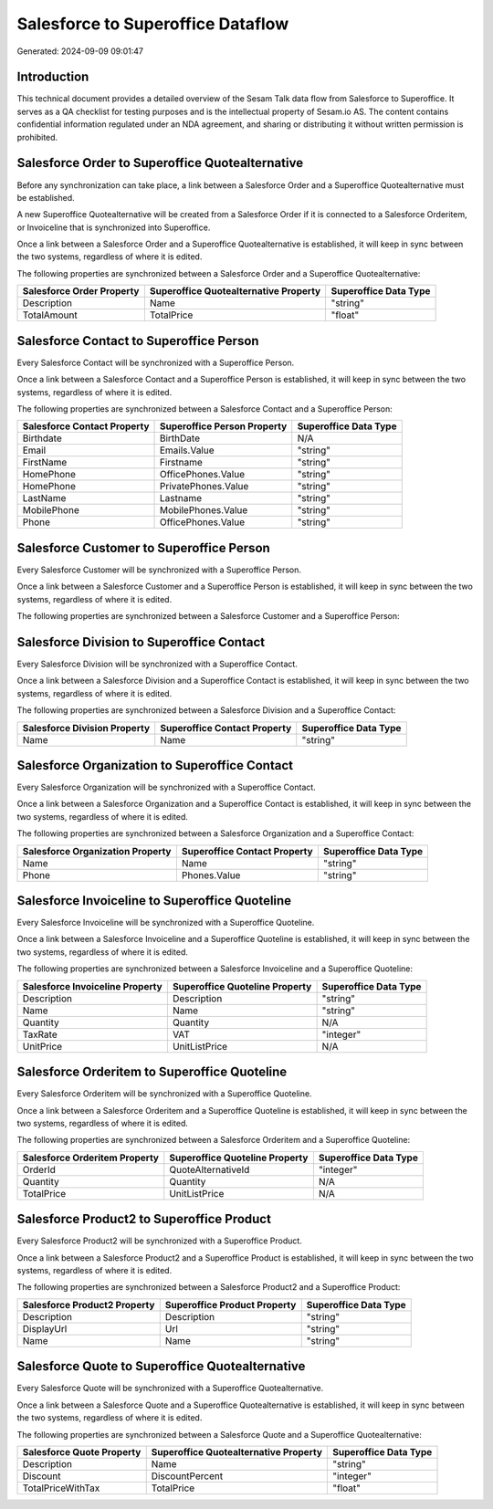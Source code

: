 ==================================
Salesforce to Superoffice Dataflow
==================================

Generated: 2024-09-09 09:01:47

Introduction
------------

This technical document provides a detailed overview of the Sesam Talk data flow from Salesforce to Superoffice. It serves as a QA checklist for testing purposes and is the intellectual property of Sesam.io AS. The content contains confidential information regulated under an NDA agreement, and sharing or distributing it without written permission is prohibited.

Salesforce Order to Superoffice Quotealternative
------------------------------------------------
Before any synchronization can take place, a link between a Salesforce Order and a Superoffice Quotealternative must be established.

A new Superoffice Quotealternative will be created from a Salesforce Order if it is connected to a Salesforce Orderitem, or Invoiceline that is synchronized into Superoffice.

Once a link between a Salesforce Order and a Superoffice Quotealternative is established, it will keep in sync between the two systems, regardless of where it is edited.

The following properties are synchronized between a Salesforce Order and a Superoffice Quotealternative:

.. list-table::
   :header-rows: 1

   * - Salesforce Order Property
     - Superoffice Quotealternative Property
     - Superoffice Data Type
   * - Description
     - Name
     - "string"
   * - TotalAmount
     - TotalPrice
     - "float"


Salesforce Contact to Superoffice Person
----------------------------------------
Every Salesforce Contact will be synchronized with a Superoffice Person.

Once a link between a Salesforce Contact and a Superoffice Person is established, it will keep in sync between the two systems, regardless of where it is edited.

The following properties are synchronized between a Salesforce Contact and a Superoffice Person:

.. list-table::
   :header-rows: 1

   * - Salesforce Contact Property
     - Superoffice Person Property
     - Superoffice Data Type
   * - Birthdate
     - BirthDate
     - N/A
   * - Email
     - Emails.Value
     - "string"
   * - FirstName
     - Firstname
     - "string"
   * - HomePhone
     - OfficePhones.Value
     - "string"
   * - HomePhone
     - PrivatePhones.Value
     - "string"
   * - LastName
     - Lastname
     - "string"
   * - MobilePhone
     - MobilePhones.Value
     - "string"
   * - Phone
     - OfficePhones.Value
     - "string"


Salesforce Customer to Superoffice Person
-----------------------------------------
Every Salesforce Customer will be synchronized with a Superoffice Person.

Once a link between a Salesforce Customer and a Superoffice Person is established, it will keep in sync between the two systems, regardless of where it is edited.

The following properties are synchronized between a Salesforce Customer and a Superoffice Person:

.. list-table::
   :header-rows: 1

   * - Salesforce Customer Property
     - Superoffice Person Property
     - Superoffice Data Type


Salesforce Division to Superoffice Contact
------------------------------------------
Every Salesforce Division will be synchronized with a Superoffice Contact.

Once a link between a Salesforce Division and a Superoffice Contact is established, it will keep in sync between the two systems, regardless of where it is edited.

The following properties are synchronized between a Salesforce Division and a Superoffice Contact:

.. list-table::
   :header-rows: 1

   * - Salesforce Division Property
     - Superoffice Contact Property
     - Superoffice Data Type
   * - Name
     - Name
     - "string"


Salesforce Organization to Superoffice Contact
----------------------------------------------
Every Salesforce Organization will be synchronized with a Superoffice Contact.

Once a link between a Salesforce Organization and a Superoffice Contact is established, it will keep in sync between the two systems, regardless of where it is edited.

The following properties are synchronized between a Salesforce Organization and a Superoffice Contact:

.. list-table::
   :header-rows: 1

   * - Salesforce Organization Property
     - Superoffice Contact Property
     - Superoffice Data Type
   * - Name	
     - Name
     - "string"
   * - Phone	
     - Phones.Value
     - "string"


Salesforce Invoiceline to Superoffice Quoteline
-----------------------------------------------
Every Salesforce Invoiceline will be synchronized with a Superoffice Quoteline.

Once a link between a Salesforce Invoiceline and a Superoffice Quoteline is established, it will keep in sync between the two systems, regardless of where it is edited.

The following properties are synchronized between a Salesforce Invoiceline and a Superoffice Quoteline:

.. list-table::
   :header-rows: 1

   * - Salesforce Invoiceline Property
     - Superoffice Quoteline Property
     - Superoffice Data Type
   * - Description
     - Description
     - "string"
   * - Name
     - Name
     - "string"
   * - Quantity
     - Quantity
     - N/A
   * - TaxRate
     - VAT
     - "integer"
   * - UnitPrice
     - UnitListPrice
     - N/A


Salesforce Orderitem to Superoffice Quoteline
---------------------------------------------
Every Salesforce Orderitem will be synchronized with a Superoffice Quoteline.

Once a link between a Salesforce Orderitem and a Superoffice Quoteline is established, it will keep in sync between the two systems, regardless of where it is edited.

The following properties are synchronized between a Salesforce Orderitem and a Superoffice Quoteline:

.. list-table::
   :header-rows: 1

   * - Salesforce Orderitem Property
     - Superoffice Quoteline Property
     - Superoffice Data Type
   * - OrderId
     - QuoteAlternativeId
     - "integer"
   * - Quantity
     - Quantity
     - N/A
   * - TotalPrice
     - UnitListPrice
     - N/A


Salesforce Product2 to Superoffice Product
------------------------------------------
Every Salesforce Product2 will be synchronized with a Superoffice Product.

Once a link between a Salesforce Product2 and a Superoffice Product is established, it will keep in sync between the two systems, regardless of where it is edited.

The following properties are synchronized between a Salesforce Product2 and a Superoffice Product:

.. list-table::
   :header-rows: 1

   * - Salesforce Product2 Property
     - Superoffice Product Property
     - Superoffice Data Type
   * - Description	
     - Description
     - "string"
   * - DisplayUrl	
     - Url
     - "string"
   * - Name	
     - Name
     - "string"


Salesforce Quote to Superoffice Quotealternative
------------------------------------------------
Every Salesforce Quote will be synchronized with a Superoffice Quotealternative.

Once a link between a Salesforce Quote and a Superoffice Quotealternative is established, it will keep in sync between the two systems, regardless of where it is edited.

The following properties are synchronized between a Salesforce Quote and a Superoffice Quotealternative:

.. list-table::
   :header-rows: 1

   * - Salesforce Quote Property
     - Superoffice Quotealternative Property
     - Superoffice Data Type
   * - Description
     - Name
     - "string"
   * - Discount
     - DiscountPercent
     - "integer"
   * - TotalPriceWithTax
     - TotalPrice
     - "float"


